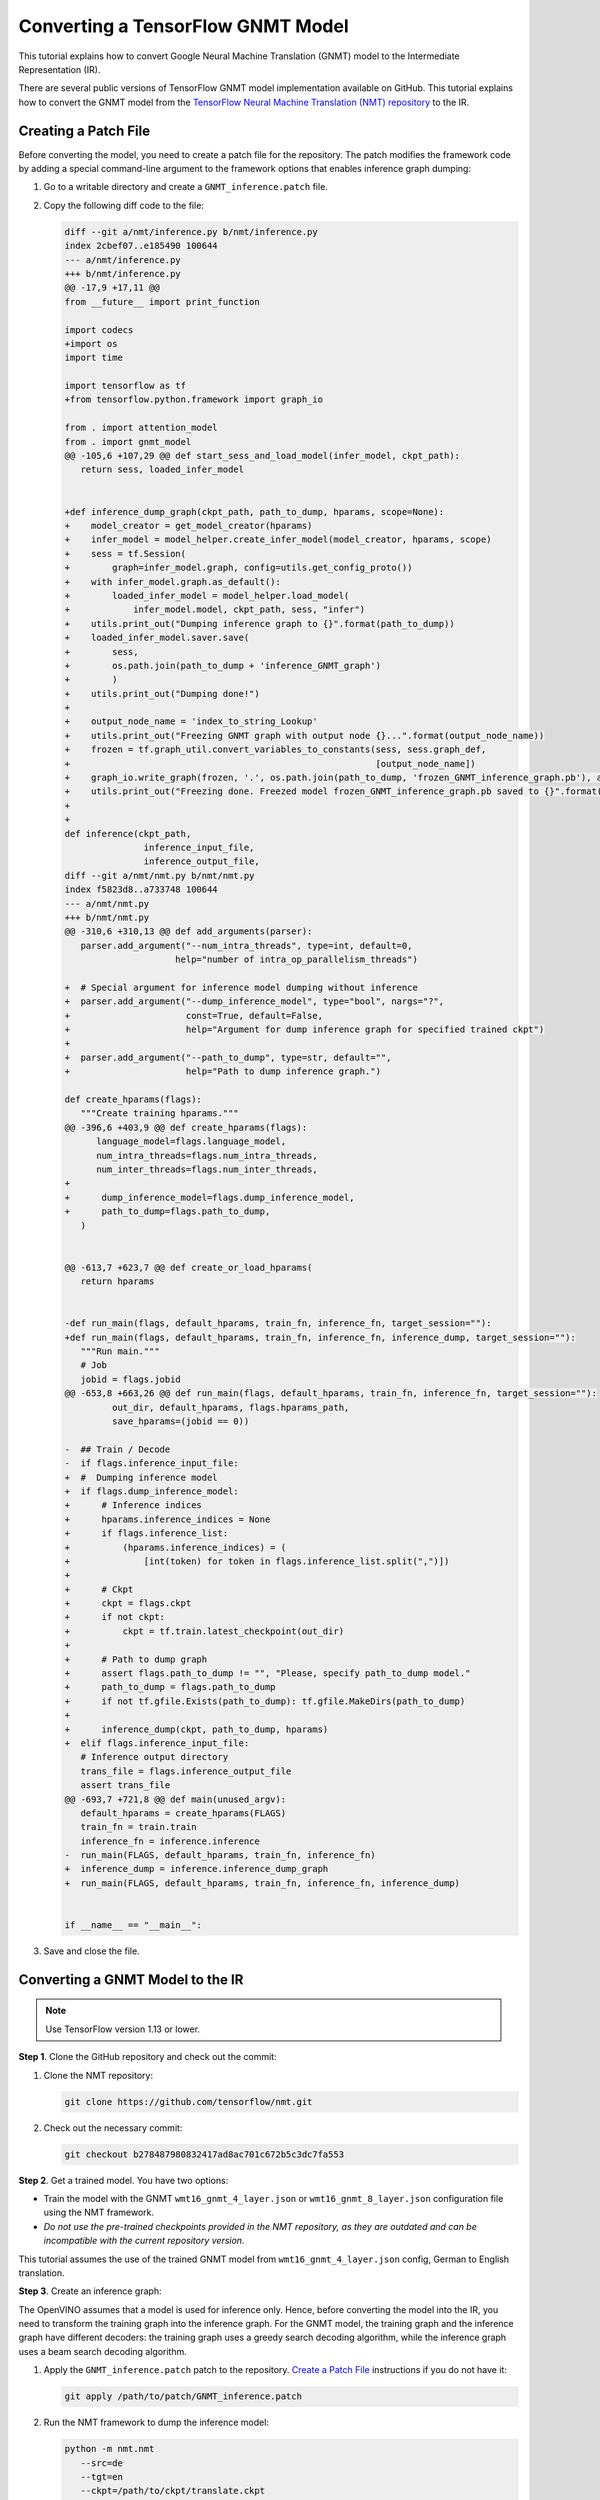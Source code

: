 .. {#openvino_docs_MO_DG_prepare_model_convert_model_tf_specific_Convert_GNMT_From_Tensorflow}

Converting a TensorFlow GNMT Model
==================================


.. meta::
   :description: Learn how to convert a GNMT model 
                 from TensorFlow to the OpenVINO Intermediate Representation.


This tutorial explains how to convert Google Neural Machine Translation (GNMT) model to the Intermediate Representation (IR).

There are several public versions of TensorFlow GNMT model implementation available on GitHub. This tutorial explains how to convert the GNMT model from the `TensorFlow Neural Machine Translation (NMT) repository <https://github.com/tensorflow/nmt>`__ to the IR.

Creating a Patch File
#####################

Before converting the model, you need to create a patch file for the repository. The patch modifies the framework code by adding a special command-line argument to the framework options that enables inference graph dumping:

1. Go to a writable directory and create a ``GNMT_inference.patch`` file.
2. Copy the following diff code to the file:

   .. code-block:: cpp

      diff --git a/nmt/inference.py b/nmt/inference.py
      index 2cbef07..e185490 100644
      --- a/nmt/inference.py
      +++ b/nmt/inference.py
      @@ -17,9 +17,11 @@
      from __future__ import print_function

      import codecs
      +import os
      import time

      import tensorflow as tf
      +from tensorflow.python.framework import graph_io

      from . import attention_model
      from . import gnmt_model
      @@ -105,6 +107,29 @@ def start_sess_and_load_model(infer_model, ckpt_path):
         return sess, loaded_infer_model


      +def inference_dump_graph(ckpt_path, path_to_dump, hparams, scope=None):
      +    model_creator = get_model_creator(hparams)
      +    infer_model = model_helper.create_infer_model(model_creator, hparams, scope)
      +    sess = tf.Session(
      +        graph=infer_model.graph, config=utils.get_config_proto())
      +    with infer_model.graph.as_default():
      +        loaded_infer_model = model_helper.load_model(
      +            infer_model.model, ckpt_path, sess, "infer")
      +    utils.print_out("Dumping inference graph to {}".format(path_to_dump))
      +    loaded_infer_model.saver.save(
      +        sess,
      +        os.path.join(path_to_dump + 'inference_GNMT_graph')
      +        )
      +    utils.print_out("Dumping done!")
      +
      +    output_node_name = 'index_to_string_Lookup'
      +    utils.print_out("Freezing GNMT graph with output node {}...".format(output_node_name))
      +    frozen = tf.graph_util.convert_variables_to_constants(sess, sess.graph_def,
      +                                                          [output_node_name])
      +    graph_io.write_graph(frozen, '.', os.path.join(path_to_dump, 'frozen_GNMT_inference_graph.pb'), as_text=False)
      +    utils.print_out("Freezing done. Freezed model frozen_GNMT_inference_graph.pb saved to {}".format(path_to_dump))
      +
      +
      def inference(ckpt_path,
                     inference_input_file,
                     inference_output_file,
      diff --git a/nmt/nmt.py b/nmt/nmt.py
      index f5823d8..a733748 100644
      --- a/nmt/nmt.py
      +++ b/nmt/nmt.py
      @@ -310,6 +310,13 @@ def add_arguments(parser):
         parser.add_argument("--num_intra_threads", type=int, default=0,
                           help="number of intra_op_parallelism_threads")

      +  # Special argument for inference model dumping without inference
      +  parser.add_argument("--dump_inference_model", type="bool", nargs="?",
      +                      const=True, default=False,
      +                      help="Argument for dump inference graph for specified trained ckpt")
      +
      +  parser.add_argument("--path_to_dump", type=str, default="",
      +                      help="Path to dump inference graph.")

      def create_hparams(flags):
         """Create training hparams."""
      @@ -396,6 +403,9 @@ def create_hparams(flags):
            language_model=flags.language_model,
            num_intra_threads=flags.num_intra_threads,
            num_inter_threads=flags.num_inter_threads,
      +
      +      dump_inference_model=flags.dump_inference_model,
      +      path_to_dump=flags.path_to_dump,
         )


      @@ -613,7 +623,7 @@ def create_or_load_hparams(
         return hparams


      -def run_main(flags, default_hparams, train_fn, inference_fn, target_session=""):
      +def run_main(flags, default_hparams, train_fn, inference_fn, inference_dump, target_session=""):
         """Run main."""
         # Job
         jobid = flags.jobid
      @@ -653,8 +663,26 @@ def run_main(flags, default_hparams, train_fn, inference_fn, target_session=""):
               out_dir, default_hparams, flags.hparams_path,
               save_hparams=(jobid == 0))

      -  ## Train / Decode
      -  if flags.inference_input_file:
      +  #  Dumping inference model
      +  if flags.dump_inference_model:
      +      # Inference indices
      +      hparams.inference_indices = None
      +      if flags.inference_list:
      +          (hparams.inference_indices) = (
      +              [int(token) for token in flags.inference_list.split(",")])
      +
      +      # Ckpt
      +      ckpt = flags.ckpt
      +      if not ckpt:
      +          ckpt = tf.train.latest_checkpoint(out_dir)
      +
      +      # Path to dump graph
      +      assert flags.path_to_dump != "", "Please, specify path_to_dump model."
      +      path_to_dump = flags.path_to_dump
      +      if not tf.gfile.Exists(path_to_dump): tf.gfile.MakeDirs(path_to_dump)
      +
      +      inference_dump(ckpt, path_to_dump, hparams)
      +  elif flags.inference_input_file:
         # Inference output directory
         trans_file = flags.inference_output_file
         assert trans_file
      @@ -693,7 +721,8 @@ def main(unused_argv):
         default_hparams = create_hparams(FLAGS)
         train_fn = train.train
         inference_fn = inference.inference
      -  run_main(FLAGS, default_hparams, train_fn, inference_fn)
      +  inference_dump = inference.inference_dump_graph
      +  run_main(FLAGS, default_hparams, train_fn, inference_fn, inference_dump)


      if __name__ == "__main__":


3. Save and close the file.

Converting a GNMT Model to the IR
#################################

.. note:: Use TensorFlow version 1.13 or lower.

**Step 1**. Clone the GitHub repository and check out the commit:

1. Clone the NMT repository:

   .. code-block:: sh

      git clone https://github.com/tensorflow/nmt.git

2. Check out the necessary commit:

   .. code-block:: sh

      git checkout b278487980832417ad8ac701c672b5c3dc7fa553


**Step 2**. Get a trained model. You have two options:

* Train the model with the GNMT ``wmt16_gnmt_4_layer.json`` or ``wmt16_gnmt_8_layer.json`` configuration file using the NMT framework.
* *Do not use the pre-trained checkpoints provided in the NMT repository, as they are outdated and can be incompatible with the current repository version.*

This tutorial assumes the use of the trained GNMT model from ``wmt16_gnmt_4_layer.json`` config, German to English translation.

**Step 3**. Create an inference graph:

The OpenVINO assumes that a model is used for inference only. Hence, before converting the model into the IR, you need to transform the training graph into the inference graph.
For the GNMT model, the training graph and the inference graph have different decoders: the training graph uses a greedy search decoding algorithm, while the inference graph uses a beam search decoding algorithm.

1. Apply the ``GNMT_inference.patch`` patch to the repository. `Create a Patch File <#Creating-a-Patch-File>`__ instructions if you do not have it:

   .. code-block:: sh

      git apply /path/to/patch/GNMT_inference.patch


2. Run the NMT framework to dump the inference model:

   .. code-block:: sh

      python -m nmt.nmt
         --src=de
         --tgt=en
         --ckpt=/path/to/ckpt/translate.ckpt
         --hparams_path=/path/to/repository/nmt/nmt/standard_hparams/wmt16_gnmt_4_layer.json
         --vocab_prefix=/path/to/vocab/vocab.bpe.32000
         --out_dir=""
         --dump_inference_model
         --infer_mode beam_search
         --path_to_dump /path/to/dump/model/


If you use different checkpoints, use the corresponding values for the ``src``, ``tgt``, ``ckpt``, ``hparams_path``, and ``vocab_prefix`` parameters.
Inference checkpoint ``inference_GNMT_graph`` and frozen inference graph ``frozen_GNMT_inference_graph.pb`` will appear in the ``/path/to/dump/model/`` folder.

To generate ``vocab.bpe.32000``, execute the ``nmt/scripts/wmt16_en_de.sh`` script. If you face an issue of a size mismatch between the checkpoint graph's embedding layer and vocabulary (both src and target), make sure you add the following code to the ``nmt.py`` file to the ``extend_hparams`` function after the line 508 (after initialization of the ``src_vocab_size`` and ``tgt_vocab_size`` variables):

.. code-block:: py
   :force:

   src_vocab_size -= 1
   tgt_vocab_size -= 1


**Step 4**. Convert the model to the IR:

.. code-block:: sh

   mo
   --input_model /path/to/dump/model/frozen_GNMT_inference_graph.pb
   --input "IteratorGetNext:1{i32}[1],IteratorGetNext:0{i32}[1,50],dynamic_seq2seq/hash_table_Lookup_1:0[1]->[2],dynamic_seq2seq/hash_table_Lookup:0[1]->[1]"
   --output dynamic_seq2seq/decoder/decoder/GatherTree
   --output_dir /path/to/output/IR/


Input and output cutting with the ``--input`` and ``--output`` options is required since OpenVINO™ does not support ``IteratorGetNext`` and ``LookupTableFindV2`` operations.

Input cutting:

* ``IteratorGetNext`` operation iterates over a dataset. It is cut by output ports: port 0 contains data tensor with shape ``[batch_size, max_sequence_length]``, port 1 contains ``sequence_length`` for every batch with shape ``[batch_size]``.

* ``LookupTableFindV2`` operations (``dynamic_seq2seq/hash_table_Lookup_1`` and ``dynamic_seq2seq/hash_table_Lookup`` nodes in the graph) are cut with constant values).

Output cutting:

* ``LookupTableFindV2`` operation is cut from the output and the ``dynamic_seq2seq/decoder/decoder/GatherTree`` node is treated as a new exit point.

For more information about model cutting, refer to the :doc:`Cutting Off Parts of a Model <openvino_docs_MO_DG_prepare_model_convert_model_Cutting_Model>` guide.

Using a GNMT Model
##################

.. note::

   This step assumes you have converted a model to the Intermediate Representation.

Inputs of the model:

* ``IteratorGetNext/placeholder_out_port_0`` input with shape ``[batch_size, max_sequence_length]`` contains ``batch_size`` decoded input sentences. Every sentence is decoded the same way as indices of sentence elements in vocabulary and padded with index of ``eos`` (end of sentence symbol). If the length of the sentence is less than ``max_sequence_length``, remaining elements are filled with index of ``eos`` token.

* ``IteratorGetNext/placeholder_out_port_1`` input with shape ``[batch_size]`` contains sequence lengths for every sentence from the first input. For example, if ``max_sequence_length = 50``, ``batch_size = 1`` and the sentence has only 30 elements, then the input tensor for ``IteratorGetNext/placeholder_out_port_1`` should be ``[30]``.


Outputs of the model:

* ``dynamic_seq2seq/decoder/decoder/GatherTree`` tensor with shape ``[max_sequence_length * 2, batch, beam_size]``,
  that contains ``beam_size`` best translations for every sentence from input (also decoded as indices of words in
  vocabulary).

.. note::
   The shape of this tensor in TensorFlow can be different: instead of ``max_sequence_length * 2``, it can be any value less than that, because OpenVINO does not support dynamic shapes of outputs, while TensorFlow can stop decoding iterations when ``eos`` symbol is generated.

Running GNMT IR
---------------

1. With benchmark app:

   .. code-block:: sh

      benchmark_app -m <path to the generated GNMT IR> -d CPU


2. With OpenVINO Runtime Python API:

   .. note::

      Before running the example, insert a path to your GNMT ``.xml`` and ``.bin`` files into ``MODEL_PATH`` and ``WEIGHTS_PATH``, and fill ``input_data_tensor`` and    ``seq_lengths`` tensors according to your input data.

   .. code-block:: py
      :force:

      from openvino.inference_engine import IENetwork, IECore

      MODEL_PATH = '/path/to/IR/frozen_GNMT_inference_graph.xml'
      WEIGHTS_PATH = '/path/to/IR/frozen_GNMT_inference_graph.bin'

      # Creating network
      net = IENetwork(
         model=MODEL_PATH,
         weights=WEIGHTS_PATH)

      # Creating input data
      input_data = {'IteratorGetNext/placeholder_out_port_0': input_data_tensor,
                  'IteratorGetNext/placeholder_out_port_1': seq_lengths}

      # Creating plugin and loading extensions
      ie = IECore()
      ie.add_extension(extension_path="libcpu_extension.so", device_name="CPU")

      # Loading network
      exec_net = ie.load_network(network=net, device_name="CPU")

      # Run inference
      result_ie = exec_net.infer(input_data)


For more information about Python API, refer to the :doc:`OpenVINO Runtime Python API <api/ie_python_api/api>` guide.

